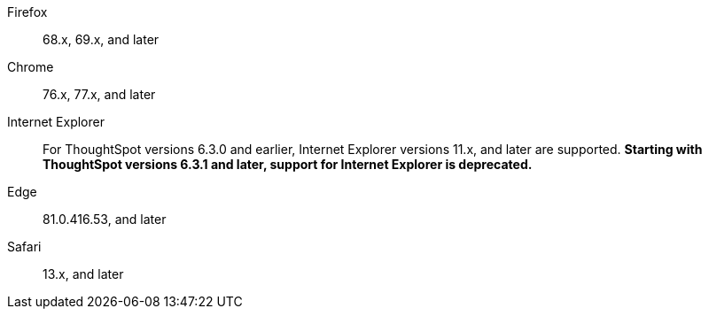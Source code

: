 Firefox::  68.x, 69.x, and later
Chrome::  76.x, 77.x, and later
Internet Explorer:: For ThoughtSpot versions 6.3.0 and earlier, Internet Explorer versions 11.x, and later are supported. **Starting with ThoughtSpot versions 6.3.1 and later, support for Internet Explorer is deprecated.**
Edge::  81.0.416.53, and later
Safari::  13.x, and later
